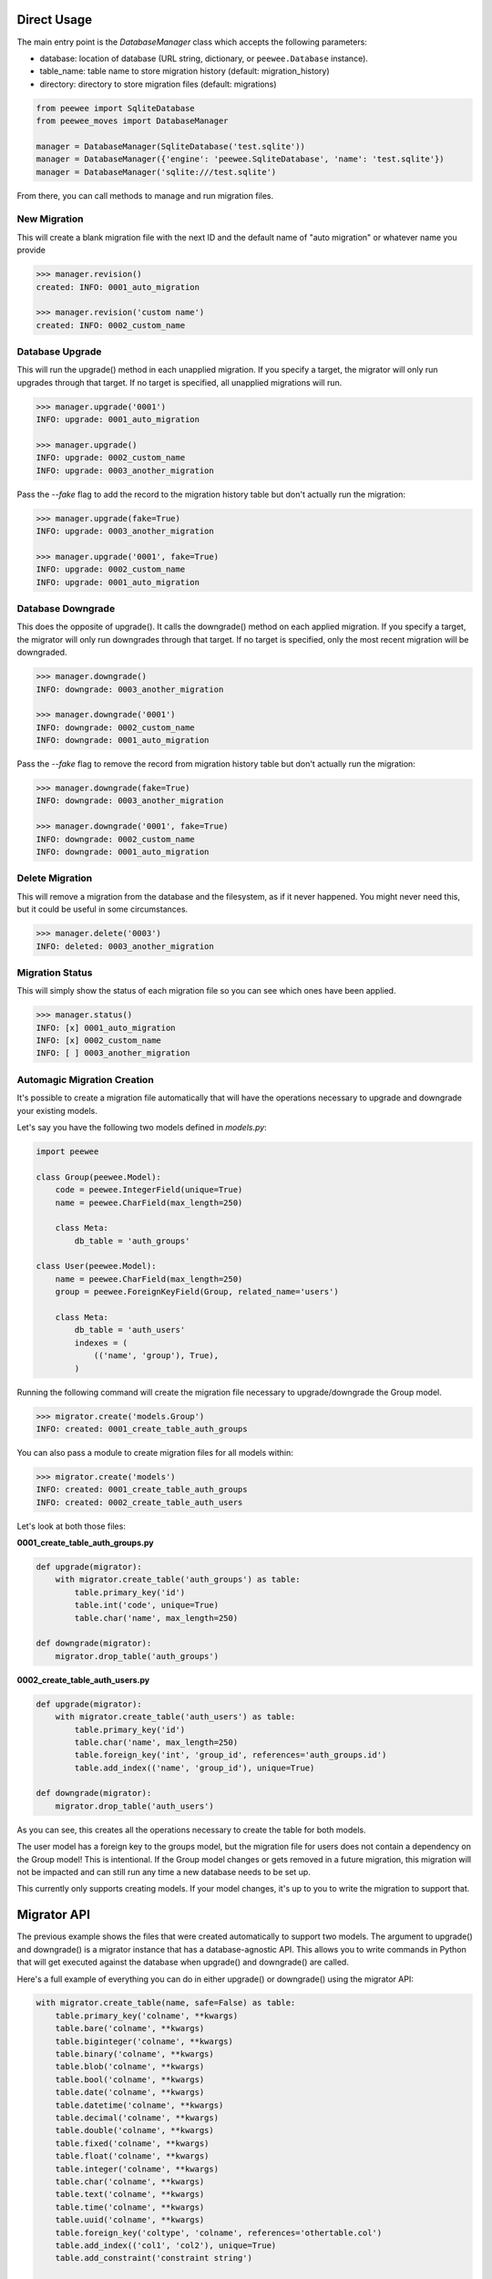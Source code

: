 Direct Usage
============

The main entry point is the `DatabaseManager` class which accepts the following parameters:

- database: location of database (URL string, dictionary, or ``peewee.Database`` instance).
- table_name: table name to store migration history (default: migration_history)
- directory: directory to store migration files (default: migrations)

.. code:: python

    from peewee import SqliteDatabase
    from peewee_moves import DatabaseManager

    manager = DatabaseManager(SqliteDatabase('test.sqlite'))
    manager = DatabaseManager({'engine': 'peewee.SqliteDatabase', 'name': 'test.sqlite'})
    manager = DatabaseManager('sqlite:///test.sqlite')

From there, you can call methods to manage and run migration files.

New Migration
-------------

This will create a blank migration file with the next ID and the default name of "auto migration"
or whatever name you provide

.. code:: console

    >>> manager.revision()
    created: INFO: 0001_auto_migration

    >>> manager.revision('custom name')
    created: INFO: 0002_custom_name

Database Upgrade
----------------

This will run the upgrade() method in each unapplied migration. If you specify a target, the
migrator will only run upgrades through that target. If no target is specified, all unapplied
migrations will run.

.. code:: console

    >>> manager.upgrade('0001')
    INFO: upgrade: 0001_auto_migration

    >>> manager.upgrade()
    INFO: upgrade: 0002_custom_name
    INFO: upgrade: 0003_another_migration

Pass the `--fake` flag to add the record to the migration history table but don't actually run the migration:

.. code:: console

    >>> manager.upgrade(fake=True)
    INFO: upgrade: 0003_another_migration

    >>> manager.upgrade('0001', fake=True)
    INFO: upgrade: 0002_custom_name
    INFO: upgrade: 0001_auto_migration

Database Downgrade
------------------

This does the opposite of upgrade(). It calls the downgrade() method on each applied migration. If
you specify a target, the migrator will only run downgrades through that target. If no target is
specified, only the most recent migration will be downgraded.

.. code:: console

    >>> manager.downgrade()
    INFO: downgrade: 0003_another_migration

    >>> manager.downgrade('0001')
    INFO: downgrade: 0002_custom_name
    INFO: downgrade: 0001_auto_migration

Pass the `--fake` flag to remove the record from migration history table but don't actually run the migration:

.. code:: console

    >>> manager.downgrade(fake=True)
    INFO: downgrade: 0003_another_migration

    >>> manager.downgrade('0001', fake=True)
    INFO: downgrade: 0002_custom_name
    INFO: downgrade: 0001_auto_migration

Delete Migration
----------------

This will remove a migration from the database and the filesystem, as if it never happened.
You might never need this, but it could be useful in some circumstances.

.. code:: console

    >>> manager.delete('0003')
    INFO: deleted: 0003_another_migration

Migration Status
----------------

This will simply show the status of each migration file so you can see which ones have been applied.

.. code:: console

    >>> manager.status()
    INFO: [x] 0001_auto_migration
    INFO: [x] 0002_custom_name
    INFO: [ ] 0003_another_migration

Automagic Migration Creation
----------------------------

It's possible to create a migration file automatically that will have the operations necessary to
upgrade and downgrade your existing models.

Let's say you have the following two models defined in `models.py`:

.. code:: python

    import peewee

    class Group(peewee.Model):
        code = peewee.IntegerField(unique=True)
        name = peewee.CharField(max_length=250)

        class Meta:
            db_table = 'auth_groups'

    class User(peewee.Model):
        name = peewee.CharField(max_length=250)
        group = peewee.ForeignKeyField(Group, related_name='users')

        class Meta:
            db_table = 'auth_users'
            indexes = (
                (('name', 'group'), True),
            )

Running the following command will create the migration file necessary to upgrade/downgrade the
Group model.

.. code:: python

    >>> migrator.create('models.Group')
    INFO: created: 0001_create_table_auth_groups

You can also pass a module to create migration files for all models within:

.. code:: python

    >>> migrator.create('models')
    INFO: created: 0001_create_table_auth_groups
    INFO: created: 0002_create_table_auth_users

Let's look at both those files:

**0001_create_table_auth_groups.py**

.. code:: python

    def upgrade(migrator):
        with migrator.create_table('auth_groups') as table:
            table.primary_key('id')
            table.int('code', unique=True)
            table.char('name', max_length=250)

    def downgrade(migrator):
        migrator.drop_table('auth_groups')

**0002_create_table_auth_users.py**

.. code:: python

    def upgrade(migrator):
        with migrator.create_table('auth_users') as table:
            table.primary_key('id')
            table.char('name', max_length=250)
            table.foreign_key('int', 'group_id', references='auth_groups.id')
            table.add_index(('name', 'group_id'), unique=True)

    def downgrade(migrator):
        migrator.drop_table('auth_users')

As you can see, this creates all the operations necessary to create the table for both models.

The user model has a foreign key to the groups model, but the migration file for users does not
contain a dependency on the Group model! This is intentional. If the Group model changes or gets
removed in a future migration, this migration will not be impacted and can still run any time
a new database needs to be set up.

This currently only supports creating models. If your model changes, it's up to you to write the
migration to support that.

Migrator API
============

The previous example shows the files that were created automatically to support two models.
The argument to upgrade() and downgrade() is a migrator instance that has a database-agnostic API.
This allows you to write commands in Python that will get executed against the database when
upgrade() and downgrade() are called.

Here's a full example of everything you can do in either upgrade() or downgrade() using the migrator
API:

.. code:: python

    with migrator.create_table(name, safe=False) as table:
        table.primary_key('colname', **kwargs)
        table.bare('colname', **kwargs)
        table.biginteger('colname', **kwargs)
        table.binary('colname', **kwargs)
        table.blob('colname', **kwargs)
        table.bool('colname', **kwargs)
        table.date('colname', **kwargs)
        table.datetime('colname', **kwargs)
        table.decimal('colname', **kwargs)
        table.double('colname', **kwargs)
        table.fixed('colname', **kwargs)
        table.float('colname', **kwargs)
        table.integer('colname', **kwargs)
        table.char('colname', **kwargs)
        table.text('colname', **kwargs)
        table.time('colname', **kwargs)
        table.uuid('colname', **kwargs)
        table.foreign_key('coltype', 'colname', references='othertable.col')
        table.add_index(('col1', 'col2'), unique=True)
        table.add_constraint('constraint string')

    migrator.drop_table('name', safe=False, cascade=False)
    migrator.add_column('table', 'name', 'type', **kwargs)
    migrator.drop_column('table', 'name', 'field', cascade=True)
    migrator.rename_column('table', 'old_name', 'new_name')
    migrator.rename('table', 'old_name', 'new_name')
    migrator.add_not_null('table', 'column')
    migrator.drop_not_null('table', 'column')
    migrator.add_index('table', 'columns', unique=False)
    migrator.drop_index('table', 'index_name')
    cursor = migrator.execute_sql(sql, params=None)

The kwargs are passed to the field as they would be if you were defining the
field on a Peewee model class.

The migrator.execute_sql allows for writing direct SQL if you need to. There's nothing stopping
you from writing something specific to your database engine using this method.

And remember, the migration files are just Python! So you can import and run other Python code
if needed.

Command Line Usage
==================

A command named ``peewee-db`` is automatically installed with this package.
This command allows you to easily issue database management commands without using the Python
API directly:

.. code:: console

    $ peewee-db --help

    Usage: peewee-db [OPTIONS] COMMAND [ARGS]...

        Run database migration commands.

    Options:
        --directory TEXT  [required]
        --database TEXT   [required]
        --table TEXT
        --help            Show this message and exit.

    Commands:
        create     Create a migration based on an existing...
        delete     Delete the target migration from the...
        downgrade  Run database downgrades.
        info       Show information about the current database.
        revision   Create a blank migration file.
        status     Show information about migration status.
        upgrade    Run database upgrades.

Each command requires that you specify a ``database`` and ``directory`` where
``database`` is the URL to your database and ``directory`` is where migration files are stored.

For example, here's how you can show the status of your database:

.. code:: console

    $ peewee-db --database=sqlite:///mydata.sqlite --directory=migrations status
    INFO: [ ] 0001_create_table_auth_groups
    INFO: [ ] 0002_create_table_auth_users

And to create a new revision file you can do this:

.. code:: console

    $ peewee-db --database=sqlite:///mydata.sqlite --directory=migrations revision "custom revision"
    INFO: created: 0003_custom_revision

Pass the `--fake` flag to `upgrade` or `downgrade` to update the migration history table without running the migration:

.. code:: console
    $ peewee-db --database=sqlite:///mydata.sqlite --directory=migrations upgrade --fake
    INFO: upgrade: 0003_custom_revision

    $ peewee-db --database=sqlite:///mydata.sqlite --directory=migrations upgrade
    INFO: all migrations applied!

Flask Usage
===========

This package includes an interface to Flask versions 0.11 or later using Click which provides an
easy-to-use command line interface.
If you are using Flask 0.10, you can use backported integration via Flask-CLI.

For this to work properly, you must define a configuration variable named ``DATABASE`` in your
Flask app config:

.. code:: python

    app = Flask(__name__)
    app.config['DATABASE'] = 'sqlite:///database.sqlite'

This can be a connection string as shown above, or also a dict or ``peewee.Database`` instance.

.. code:: python

    app.config['DATABASE'] = SqliteDatabase('test.sqlite')

    app.config['DATABASE'] = {
        'engine': 'peewee.SqliteDatabase',
        'name': 'test.sqlite'
    }

The ``db`` command is automatically added to the cli if Flask is installed:

.. code:: console

    flask db --help

This gives you the following command line interface:

.. code:: console

    $ flask db --help
    Usage: flask db [OPTIONS] COMMAND [ARGS]...

        Run database migration commands for a Flask application.

    Options:
        --help  Show this message and exit.

    Commands:
        create     Create a migration based on an existing model.
        delete     Delete the target migration from the filesystem and database.
        downgrade  Run database downgrades.
        info       Show information about the current database.
        revision   Create a blank migration file.
        status     Show information about the database.
        upgrade    Run database upgrades.

This should look very similar since it uses the same commands we just looked at!

For example, to create the migration for User model would look like this:

.. code:: console

    $ flask db create models.User
    INFO: created: 0003_create_table_user

And to create a blank migration with a custom name would look like this:

.. code:: console

    $ flask db revision "custom revision"
    INFO: created: 0004_custom_revision
